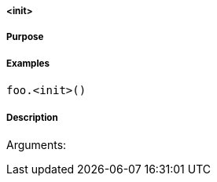 

===== <init>



===== Purpose





===== Examples


[source,java]
----
foo.<init>()
----


===== Description




Arguments:

[]
